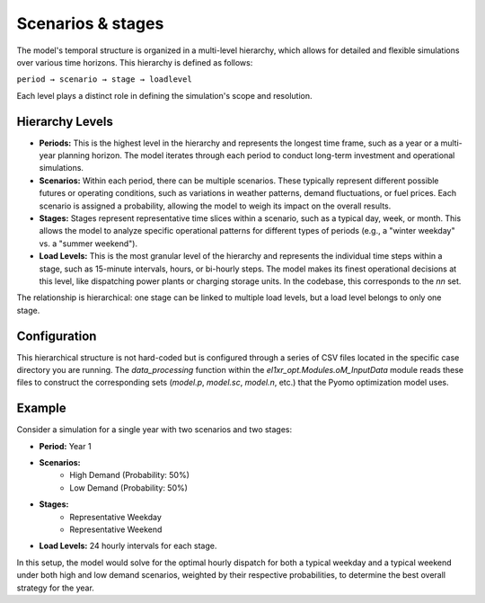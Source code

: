 Scenarios & stages
==================

The model's temporal structure is organized in a multi-level hierarchy, which allows for detailed and flexible simulations over various time horizons. This hierarchy is defined as follows:

``period → scenario → stage → loadlevel``

Each level plays a distinct role in defining the simulation's scope and resolution.

Hierarchy Levels
----------------

*   **Periods:** This is the highest level in the hierarchy and represents the longest time frame, such as a year or a multi-year planning horizon. The model iterates through each period to conduct long-term investment and operational simulations.

*   **Scenarios:** Within each period, there can be multiple scenarios. These typically represent different possible futures or operating conditions, such as variations in weather patterns, demand fluctuations, or fuel prices. Each scenario is assigned a probability, allowing the model to weigh its impact on the overall results.

*   **Stages:** Stages represent representative time slices within a scenario, such as a typical day, week, or month. This allows the model to analyze specific operational patterns for different types of periods (e.g., a "winter weekday" vs. a "summer weekend").

*   **Load Levels:** This is the most granular level of the hierarchy and represents the individual time steps within a stage, such as 15-minute intervals, hours, or bi-hourly steps. The model makes its finest operational decisions at this level, like dispatching power plants or charging storage units. In the codebase, this corresponds to the `nn` set.

The relationship is hierarchical: one stage can be linked to multiple load levels, but a load level belongs to only one stage.

Configuration
-------------

This hierarchical structure is not hard-coded but is configured through a series of CSV files located in the specific case directory you are running. The `data_processing` function within the `el1xr_opt.Modules.oM_InputData` module reads these files to construct the corresponding sets (`model.p`, `model.sc`, `model.n`, etc.) that the Pyomo optimization model uses.

Example
-------

Consider a simulation for a single year with two scenarios and two stages:

- **Period:** Year 1
- **Scenarios:**
    - High Demand (Probability: 50%)
    - Low Demand (Probability: 50%)
- **Stages:**
    - Representative Weekday
    - Representative Weekend
- **Load Levels:** 24 hourly intervals for each stage.

In this setup, the model would solve for the optimal hourly dispatch for both a typical weekday and a typical weekend under both high and low demand scenarios, weighted by their respective probabilities, to determine the best overall strategy for the year.
